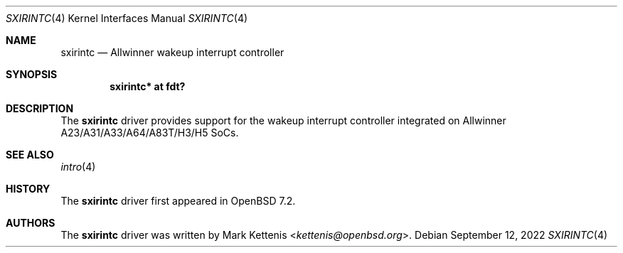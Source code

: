 .\"	$OpenBSD: sxirintc.4,v 1.1 2022/09/12 17:30:32 kettenis Exp $
.\"
.\" Copyright (c) 2022 Mark Kettenis <kettenis@openbsd.org>
.\"
.\" Permission to use, copy, modify, and distribute this software for any
.\" purpose with or without fee is hereby granted, provided that the above
.\" copyright notice and this permission notice appear in all copies.
.\"
.\" THE SOFTWARE IS PROVIDED "AS IS" AND THE AUTHOR DISCLAIMS ALL WARRANTIES
.\" WITH REGARD TO THIS SOFTWARE INCLUDING ALL IMPLIED WARRANTIES OF
.\" MERCHANTABILITY AND FITNESS. IN NO EVENT SHALL THE AUTHOR BE LIABLE FOR
.\" ANY SPECIAL, DIRECT, INDIRECT, OR CONSEQUENTIAL DAMAGES OR ANY DAMAGES
.\" WHATSOEVER RESULTING FROM LOSS OF USE, DATA OR PROFITS, WHETHER IN AN
.\" ACTION OF CONTRACT, NEGLIGENCE OR OTHER TORTIOUS ACTION, ARISING OUT OF
.\" OR IN CONNECTION WITH THE USE OR PERFORMANCE OF THIS SOFTWARE.
.\"
.Dd $Mdocdate: September 12 2022 $
.Dt SXIRINTC 4
.Os
.Sh NAME
.Nm sxirintc
.Nd Allwinner wakeup interrupt controller
.Sh SYNOPSIS
.Cd "sxirintc* at fdt?"
.Sh DESCRIPTION
The
.Nm
driver provides support for the wakeup interrupt controller
integrated on Allwinner A23/A31/A33/A64/A83T/H3/H5 SoCs.
.Sh SEE ALSO
.Xr intro 4
.Sh HISTORY
The
.Nm
driver first appeared in
.Ox 7.2 .
.Sh AUTHORS
.An -nosplit
The
.Nm
driver was written by
.An Mark Kettenis Aq Mt kettenis@openbsd.org .
